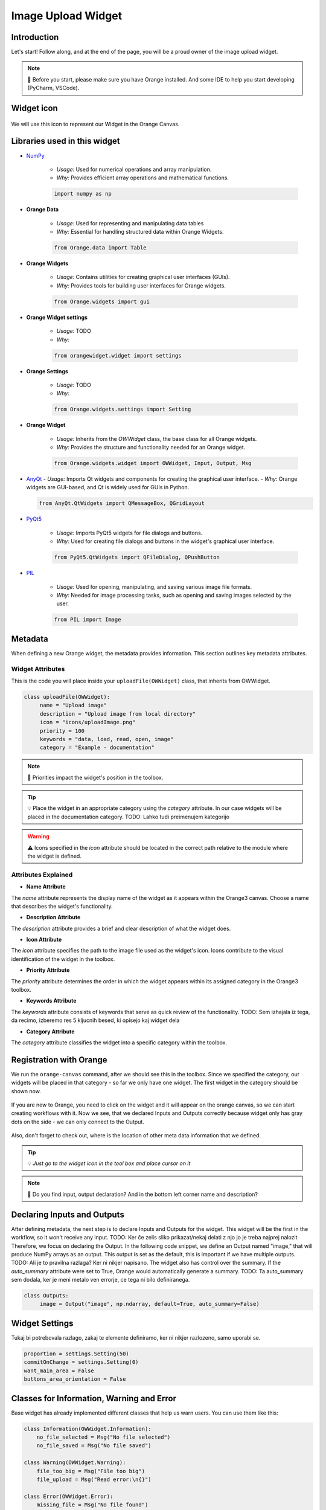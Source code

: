 ========================
Image Upload Widget
========================

Introduction
------------
Let's start! Follow along, and at the end of the page, you will be a proud owner of the image upload widget.

.. note::
    📌  Before you start, please make sure you have Orange installed. And some IDE to help you start developing (PyCharm, VSCode).


Widget icon
-----------

   .. image:: _static/uploadImage.png
      :alt: This icon will be used with this widget.
      :align: center

We will use this icon to represent our Widget in the Orange Canvas.




Libraries used in this widget
-----------------------------
- `NumPy <https://numpy.org/doc/>`_

   - *Usage:* Used for numerical operations and array manipulation.
   - *Why:* Provides efficient array operations and mathematical functions.

   .. code-block:: python

      import numpy as np

- **Orange Data**

    - *Usage:* Used for representing and manipulating data tables
    - *Why:* Essential for handling structured data within Orange Widgets.

    .. code-block:: python

        from Orange.data import Table

- **Orange Widgets**

   - *Usage:* Contains utilities for creating graphical user interfaces (GUIs).
   - *Why:* Provides tools for building user interfaces for Orange widgets.

   .. code-block:: python

      from Orange.widgets import gui

- **Orange Widget settings**

   - *Usage:* TODO
   - *Why:*

   .. code-block:: python

      from orangewidget.widget import settings

- **Orange Settings**

   - *Usage:* TODO
   - *Why:*

   .. code-block:: python

      from Orange.widgets.settings import Setting

- **Orange Widget**

   - *Usage:* Inherits from the `OWWidget` class, the base class for all Orange widgets.
   - *Why:* Provides the structure and functionality needed for an Orange widget.

   .. code-block:: python

      from Orange.widgets.widget import OWWidget, Input, Output, Msg

-  `AnyQt <https://anyqt.readthedocs.io/en/stable/>`_
   - *Usage:* Imports Qt widgets and components for creating the graphical user interface.
   - *Why:* Orange widgets are GUI-based, and Qt is widely used for GUIs in Python.

   .. code-block:: python

      from AnyQt.QtWidgets import QMessageBox, QGridLayout

- `PyQt5 <https://pypi.org/project/PyQt5/>`_

   - *Usage:* Imports PyQt5 widgets for file dialogs and buttons.
   - *Why:* Used for creating file dialogs and buttons in the widget's graphical user interface.

   .. code-block:: python

      from PyQt5.QtWidgets import QFileDialog, QPushButton

- `PIL <https://pillow.readthedocs.io/en/stable/>`_

   - *Usage:* Used for opening, manipulating, and saving various image file formats.
   - *Why:* Needed for image processing tasks, such as opening and saving images selected by the user.

   .. code-block:: python

      from PIL import Image

.. _metadata-section:

Metadata
--------
When defining a new Orange widget, the metadata provides information.
This section outlines key metadata attributes.

Widget Attributes
=================
This is the code you will place inside your ``uploadFile(OWWidget)`` class, that inherits from OWWidget.

.. code-block:: python

   class uploadFile(OWWidget):
        name = "Upload image"
        description = "Upload image from local directory"
        icon = "icons/uploadImage.png"
        priority = 100
        keywords = "data, load, read, open, image"
        category = "Example - documentation"

.. note::
      📌  Priorities impact the widget's position in the toolbox.

.. tip::
     💡 Place the widget in an appropriate category using the `category` attribute.
     In our case widgets will be placed in the documentation category.
     TODO: Lahko tudi preimenujem kategorijo


.. warning::
   ⚠️ Icons specified in the `icon` attribute should be located in the correct path relative to the module where the widget is defined.

Attributes Explained
====================

- **Name Attribute**

The `name` attribute represents the display name of the widget as it appears within the Orange3 canvas. Choose a name that describes the widget's functionality.

- **Description Attribute**

The `description` attribute provides a brief and clear description of what the widget does.

- **Icon Attribute**

The `icon` attribute specifies the path to the image file used as the widget's icon. Icons contribute to the visual identification of the widget in the toolbox.

- **Priority Attribute**

The `priority` attribute determines the order in which the widget appears within its assigned category in the Orange3 toolbox.

- **Keywords Attribute**

The `keywords` attribute consists of keywords that serve as quick review of the functionality.
TODO: Sem izhajala iz tega, da recimo, izberemo res 5 kljucnih besed, ki opisejo kaj widget dela

- **Category Attribute**

The `category` attribute classifies the widget into a specific category within the toolbox.

Registration with Orange
------------------------

We run the ``orange-canvas`` command, after we should see this in the toolbox.
Since we specified the category, our widgets will be placed in that category - so far we only have one widget. The first
widget in the category should be shown now.

   .. image:: _static/category-documentation.png
      :alt: This icon will be used with this widget.
      :align: center

If you are new to Orange, you need to click on the widget and it will appear on the orange canvas, so we can start
creating workflows with it. Now we see, that we declared Inputs and Outputs correctly because widget only has gray dots
on the side - we can only connect to the Output.

   .. image:: _static/widgetOnTheCanvas.png
      :alt: This icon will be used with this widget.
      :align: center

Also, don't forget to check out, where is the location of other meta data information that we defined.

.. tip::
   💡 `Just go to the widget icon in the tool box and place cursor on it`

.. note::
    📌 Do you find input, output declaration? And in the bottom left corner name and description?


Declaring Inputs and Outputs
----------------------------
After defining metadata, the next step is to declare Inputs and Outputs for the widget.
This widget will be the first in the workflow, so it won't receive any input.
TODO: Ker če zelis sliko prikazat/nekaj delati z njo jo je treba najprej nalozit
Therefore, we focus on declaring the Output.
In the following code snippet, we define an Output named "image," that will produce NumPy arrays as an output.
This output is set as the default, this is important if we have multiple outputs.
TODO: Ali je to pravilna razlaga? Ker ni nikjer napisano.
The widget also has control over the summary. If the `auto_summary` attribute were set to True, Orange would automatically generate a summary.
TODO: Ta auto_summary sem dodala, ker je meni metalo ven errorje, ce tega ni bilo definiranega.

.. code-block:: python

   class Outputs:
        image = Output("image", np.ndarray, default=True, auto_summary=False)

.. _widget-settings:

Widget Settings
---------------

Tukaj bi potrebovala razlago, zakaj te elemente definiramo, ker ni nikjer razlozeno, samo uporabi se.

.. code-block:: python

    proportion = settings.Setting(50)
    commitOnChange = settings.Setting(0)
    want_main_area = False
    buttons_area_orientation = False


Classes for Information, Warning and Error
------------------------------------------
Base widget has already implemented different classes that help us warn users.
You can use them like this:

.. code-block:: python

    class Information(OWWidget.Information):
        no_file_selected = Msg("No file selected")
        no_file_saved = Msg("No file saved")

    class Warning(OWWidget.Warning):
        file_too_big = Msg("File too big")
        file_upload = Msg("Read error:\n{}")

    class Error(OWWidget.Error):
        missing_file = Msg("No file found")
        error = Msg("This is an error message")
        unknown = Msg("Read error:\n{}")




Widget Initialization
---------------------
`__init__` method in Python is used to initialize objects of a class - constructor.
The task is to assign values, when an object of the class is created.
We also add `self.image` as it will be used for storing the image later.

.. code-block:: python

     def __init__(self):
        super().__init__()
        self.image = None

In the `__init__` method we have layout definition, to which we add buttons.

.. code-block:: python

    layout = QGridLayout()
    layout.setSpacing(4)

    self.load_button = QPushButton('Load File', self)
    self.load_button.clicked.connect(self.browse_file)
    layout.addWidget(self.load_button, 0, 0)

Let's just check, what we have so far.

.. warning::
    ⚠️ Before running, make sure you add this to the bottom of the code.
        .. code-block:: python

            if __name__ == "__main__":
                from Orange.widgets.utils.widgetpreview import WidgetPreview  # since Orange 3.20.0
                WidgetPreview(uploadFile).run()

Now run the file and you should see something similar to this:

.. image:: _static/fileUpload1stStep.png
      :alt: Box for uploading file.
      :align: center


Upload image from your file system
---------------------------------
.. code-block:: python

        def browse_file(self):
        self.image, _ = QFileDialog.getOpenFileName(
            self, 'Open File', '', 'Image Files (*.gif *.jpg *.jpeg *.png *.svg);;All Files (*)'
        )
        # TODO:Preverjanje ce je datoteka izbrana
        msg = QMessageBox()
        msg.setWindowTitle("File Upload")
        msg.setText(f"Do you want to upload the file? {self.image}")
        btn1 = QMessageBox.Yes
        btn2 = QMessageBox.No
        msg.setStandardButtons(btn1 | btn2)
        msg.setDefaultButton(btn1)
        msg.buttonClicked.connect(self.popup_clicked)
        x = msg.exec_()


Explanation:
============

- The method uses `QFileDialog.getOpenFileName` to prompt the user to select a file. The selected file path is stored in the `self.image` attribute.

- A message box (`QMessageBox`) is created to confirm whether the user wants to upload the selected file.

- The message box displays the selected file path in the message text.

- Two buttons, 'Yes' and 'No', are added to the message box, and the default button is set to 'Yes'.

- The `buttonClicked` signal of the message box is connected to the `popup_clicked` method (explained below) .

- The message box is executed, and the result is stored in variable `x`.

How it should look:

.. image:: _static/fileUpload2ndStep.png
        :alt: Browse file dialog
        :align: center

File confirmation
-----------------

.. code-block:: python

    def popup_clicked(self, i):
        if i.text() == ("&Yes"):
            img = np.array(Image.open(self.image))
            Image.fromarray(img).save('uploadedFile.jpg')
            self.Outputs.image.send(img)
            self.close()

Explanation:
============

- The method takes a parameter `i`, which represents the clicked button in the confirmation dialog.

- It checks if the text of the clicked button is "&Yes," indicating the user's affirmative response.

- If the user confirms, the method proceeds to read the selected image file (`self.image`), converts it to a NumPy array, and saves it as 'uploadedFile.jpg' using the Pillow library.

- The processed image array is sent as output through `self.Outputs.image.send(img)`.

- Finally, the widget is closed, concluding the file upload process.

This is the window where we check if we selected the right file - it shows file path. When we check and we are sure, the
right file is being uploaded we click Yes - which is already highlighted since we set it as a default button.

.. image:: _static/uploadFileConfirmation.png
        :alt: File confirmation popUp window
        :align: center


Conclusion
----------

So here we end the journey of creating the first widget together. If you are interested, I kindly invite you
to proceed with this tutorial and create another widget with me.

.. seealso::
   - :doc:`secondWidget`
